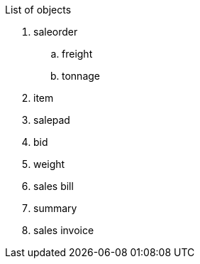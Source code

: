 
List of objects

. saleorder
.. freight
.. tonnage
. item
. salepad
. bid
. weight
. sales bill
. summary
. sales invoice

